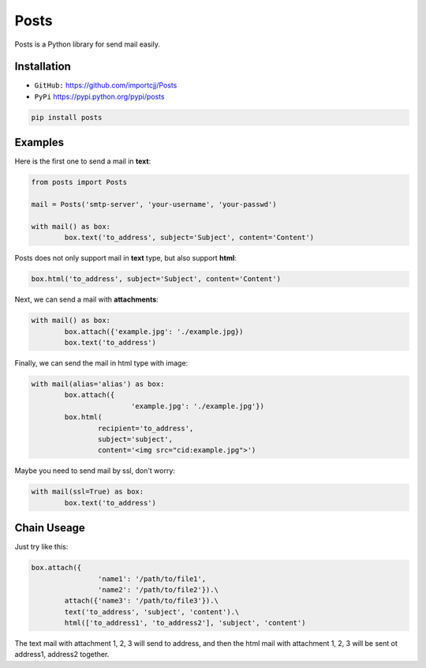 
Posts
======

Posts is a Python library for send mail easily.

Installation
------------

- ``GitHub:`` https://github.com/importcjj/Posts
- ``PyPi`` https://pypi.python.org/pypi/posts

.. code:: sh

	pip install posts

Examples
--------

Here is the first one to send a mail in **text**:

.. code:: python

	from posts import Posts

	mail = Posts('smtp-server', 'your-username', 'your-passwd')

	with mail() as box:
		box.text('to_address', subject='Subject', content='Content')


Posts does not only support mail in **text** type, but also support **html**:

.. code:: python
	
	box.html('to_address', subject='Subject', content='Content')


Next, we can send a mail with **attachments**:

.. code:: python

	with mail() as box:
		box.attach({'example.jpg': './example.jpg})
		box.text('to_address')


Finally, we can send the mail in html type with image:

.. code:: python

	with mail(alias='alias') as box:
		box.attach({
				'example.jpg': './example.jpg'})
		box.html(
			recipient='to_address', 
			subject='subject', 
			content='<img src="cid:example.jpg">')


Maybe you need to send mail by ssl, don't worry:

.. code:: python

	with mail(ssl=True) as box:
		box.text('to_address')

Chain Useage
------------

Just try like this:

.. code:: python

	box.attach({
			'name1': '/path/to/file1',
			'name2': '/path/to/file2'}).\
		attach({'name3': '/path/to/file3'}).\
		text('to_address', 'subject', 'content').\
		html(['to_address1', 'to_address2'], 'subject', 'content')
	
The text mail with attachment 1, 2, 3 will send to address,
and then the html mail with attachment 1, 2, 3 will be sent ot
address1, address2 together.

